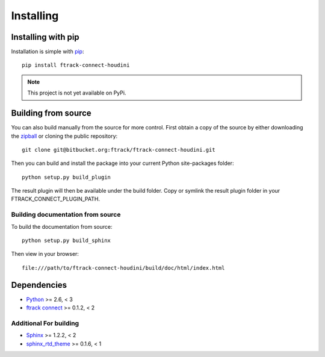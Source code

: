 ..
    :copyright: Copyright (c) 2016 Postmodern Digital

.. _installing:

**********
Installing
**********


Installing with pip
===================

.. highlight:: bash

Installation is simple with `pip <http://www.pip-installer.org/>`_::

    pip install ftrack-connect-houdini

.. note::

    This project is not yet available on PyPi.

Building from source
====================

You can also build manually from the source for more control. First obtain a
copy of the source by either downloading the
`zipball <https://bitbucket.org/ftrack/ftrack-connect-houdini/get/master.zip>`_ or
cloning the public repository::

    git clone git@bitbucket.org:ftrack/ftrack-connect-houdini.git

Then you can build and install the package into your current Python
site-packages folder::

    python setup.py build_plugin

The result plugin will then be available under the build folder.
Copy or symlink the result plugin folder in your FTRACK_CONNECT_PLUGIN_PATH.

Building documentation from source
----------------------------------

To build the documentation from source::

    python setup.py build_sphinx

Then view in your browser::

    file:///path/to/ftrack-connect-houdini/build/doc/html/index.html

Dependencies
============

* `Python <http://python.org>`_ >= 2.6, < 3
* `ftrack connect <https://bitbucket.org/ftrack/ftrack-connect>`_ >= 0.1.2, < 2

Additional For building
-----------------------

* `Sphinx <http://sphinx-doc.org/>`_ >= 1.2.2, < 2
* `sphinx_rtd_theme <https://github.com/snide/sphinx_rtd_theme>`_ >= 0.1.6, < 1
